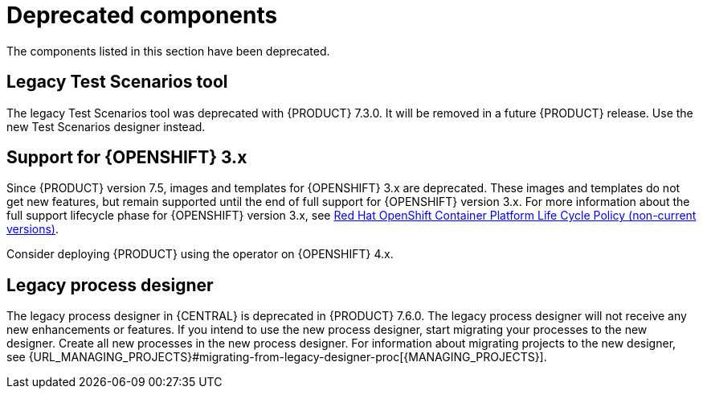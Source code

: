 [id='rn-deprecated-issues-ref']

= Deprecated components

The components listed in this section have been deprecated.

==  Legacy Test Scenarios tool
The legacy Test Scenarios tool was deprecated with {PRODUCT} 7.3.0. It will be removed in a future {PRODUCT} release. Use the new Test Scenarios designer instead.

== Support for {OPENSHIFT} 3.x
Since {PRODUCT} version 7.5, images and templates for {OPENSHIFT} 3.x are deprecated. These images and templates do not get new features, but remain supported until the end of full support for {OPENSHIFT} version 3.x. For more information about the full support lifecycle phase for {OPENSHIFT} version 3.x, see https://access.redhat.com/support/policy/updates/openshift_noncurrent[Red Hat OpenShift Container Platform Life Cycle Policy (non-current versions)].

Consider deploying {PRODUCT} using the operator on {OPENSHIFT} 4.x.

== Legacy process designer
The legacy process designer in {CENTRAL} is deprecated in {PRODUCT} 7.6.0. The legacy process designer will not receive any new enhancements or features. If you intend to use the new process designer, start migrating your processes to the new designer. Create all new processes in the new process designer. For information about migrating projects to the new designer, see {URL_MANAGING_PROJECTS}#migrating-from-legacy-designer-proc[{MANAGING_PROJECTS}].

ifdef::PAM[]
== Support for Entando AppBuilder
The Entando AppBuilder support is deprecated in {PRODUCT} 7.8.0. It will be removed in a future {PRODUCT} release.
endif::[]
